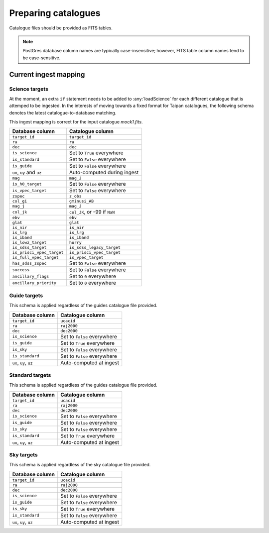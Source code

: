.. _doc-prep-catalogues:

Preparing catalogues
====================

Catalogue files should be provided as FITS tables.

.. note::
    PostGres database column names are typically case-insensitive; however,
    FITS table column names tend to be case-sensitive.

..
    Some use cases of this software may not require all of the database columns
    listed below. However, the existence of these columns is a requirement to
    keep both :any:`taipandb` and :any:`taipan` operational. Therefore, if a
    column is not required, it is recommended that you place a suitable dummy
    value in that column. It would also be necessary to check the priority
    computation function you are using (the main ones may be found in
    :any:`taipan.simulate.logic`) to make
    sure this dummy value does not cause unexpected behaviour. Alternatively,
    you could write your own priority computation funtion which only looks at the
    database information you are interested in.

Current ingest mapping
----------------------

Science targets
+++++++++++++++

At the moment, an extra ``if`` statement needs to be added to
:any:`loadScience` for each different catalogue that is attemped to be
ingested. In the interests of moving towards a fixed format for Taipan
catalogues, the following schema denotes the latest catalogue-to-database
matching.

This ingest mapping is correct for the input catalogue
`mock1.fits`.

+------------------------------+-----------------------------------------------+
| Database column              | Catalogue column                              |
+==============================+===============================================+
| ``target_id``                | ``target_id``                                 |
+------------------------------+-----------------------------------------------+
| ``ra``                       | ``ra``                                        |
+------------------------------+-----------------------------------------------+
| ``dec``                      | ``dec``                                       |
+------------------------------+-----------------------------------------------+
| ``is_science``               | Set to ``True`` everywhere                    |
+------------------------------+-----------------------------------------------+
| ``is_standard``              | Set to ``False`` everywhere                   |
+------------------------------+-----------------------------------------------+
| ``is_guide``                 | Set to ``False`` everywhere                   |
+------------------------------+-----------------------------------------------+
| ``ux``, ``uy`` and ``uz``    | Auto-computed during ingest                   |
+------------------------------+-----------------------------------------------+
| ``mag``                      | ``mag_J``                                     |
+------------------------------+-----------------------------------------------+
| ``is_h0_target``             | Set to ``False`` everywhere                   |
+------------------------------+-----------------------------------------------+
| ``is_vpec_target``           | Set to ``False`` everywhere                   |
+------------------------------+-----------------------------------------------+
| ``zspec``                    | ``z_obs``                                     |
+------------------------------+-----------------------------------------------+
| ``col_gi``                   | ``gminusi_AB``                                |
+------------------------------+-----------------------------------------------+
| ``mag_j``                    | ``mag_J``                                     |
+------------------------------+-----------------------------------------------+
| ``col_jk``                   | ``col_JK``, or -99 if ``NaN``                 |
+------------------------------+-----------------------------------------------+
| ``ebv``                      | ``ebv``                                       |
+------------------------------+-----------------------------------------------+
| ``glat``                     | ``glat``                                      |
+------------------------------+-----------------------------------------------+
| ``is_nir``                   | ``is_nir``                                    |
+------------------------------+-----------------------------------------------+
| ``is_lrg``                   | ``is_lrg``                                    |
+------------------------------+-----------------------------------------------+
| ``is_iband``                 | ``is_iband``                                  |
+------------------------------+-----------------------------------------------+
| ``is_lowz_target``           | ``hurry``                                     |
+------------------------------+-----------------------------------------------+
| ``is_sdss_target``           | ``is_sdss_legacy_target``                     |
+------------------------------+-----------------------------------------------+
| ``is_prisci_vpec_target``    | ``is_prisci_vpec_target``                     |
+------------------------------+-----------------------------------------------+
| ``is_full_vpec_target``      | ``is_vpec_target``                            |
+------------------------------+-----------------------------------------------+
| ``has_sdss_zspec``           | Set to ``False`` everywhere                   |
+------------------------------+-----------------------------------------------+
| ``success``                  | Set to ``False`` everywhere                   |
+------------------------------+-----------------------------------------------+
| ``ancillary_flags``          | Set to ``0`` everywhere                       |
+------------------------------+-----------------------------------------------+
| ``ancillary_priority``       | Set to ``0`` everywhere                       |
+------------------------------+-----------------------------------------------+

Guide targets
+++++++++++++

This schema is applied regardless of the guides catalogue file provided.

+------------------------------+-----------------------------------------------+
| Database column              | Catalogue column                              |
+==============================+===============================================+
| ``target_id``                | ``ucacid``                                    |
+------------------------------+-----------------------------------------------+
| ``ra``                       | ``raj2000``                                   |
+------------------------------+-----------------------------------------------+
| ``dec``                      | ``dec2000``                                   |
+------------------------------+-----------------------------------------------+
| ``is_science``               | Set to ``False`` everywhere                   |
+------------------------------+-----------------------------------------------+
| ``is_guide``                 | Set to ``True`` everywhere                    |
+------------------------------+-----------------------------------------------+
| ``is_sky``                   | Set to ``False`` everywhere                   |
+------------------------------+-----------------------------------------------+
| ``is_standard``              | Set to ``False`` everywhere                   |
+------------------------------+-----------------------------------------------+
| ``ux``, ``uy``, ``uz``       | Auto-computed at ingest                       |
+------------------------------+-----------------------------------------------+

Standard targets
++++++++++++++++

This schema is applied regardless of the guides catalogue file provided.

+------------------------------+-----------------------------------------------+
| Database column              | Catalogue column                              |
+==============================+===============================================+
| ``target_id``                | ``ucacid``                                    |
+------------------------------+-----------------------------------------------+
| ``ra``                       | ``raj2000``                                   |
+------------------------------+-----------------------------------------------+
| ``dec``                      | ``dec2000``                                   |
+------------------------------+-----------------------------------------------+
| ``is_science``               | Set to ``False`` everywhere                   |
+------------------------------+-----------------------------------------------+
| ``is_guide``                 | Set to ``False`` everywhere                   |
+------------------------------+-----------------------------------------------+
| ``is_sky``                   | Set to ``False`` everywhere                   |
+------------------------------+-----------------------------------------------+
| ``is_standard``              | Set to ``True`` everywhere                    |
+------------------------------+-----------------------------------------------+
| ``ux``, ``uy``, ``uz``       | Auto-computed at ingest                       |
+------------------------------+-----------------------------------------------+

Sky targets
++++++++++++++++

This schema is applied regardless of the sky catalogue file provided.

+------------------------------+-----------------------------------------------+
| Database column              | Catalogue column                              |
+==============================+===============================================+
| ``target_id``                | ``ucacid``                                    |
+------------------------------+-----------------------------------------------+
| ``ra``                       | ``raj2000``                                   |
+------------------------------+-----------------------------------------------+
| ``dec``                      | ``dec2000``                                   |
+------------------------------+-----------------------------------------------+
| ``is_science``               | Set to ``False`` everywhere                   |
+------------------------------+-----------------------------------------------+
| ``is_guide``                 | Set to ``False`` everywhere                   |
+------------------------------+-----------------------------------------------+
| ``is_sky``                   | Set to ``True`` everywhere                    |
+------------------------------+-----------------------------------------------+
| ``is_standard``              | Set to ``False`` everywhere                   |
+------------------------------+-----------------------------------------------+
| ``ux``, ``uy``, ``uz``       | Auto-computed at ingest                       |
+------------------------------+-----------------------------------------------+
